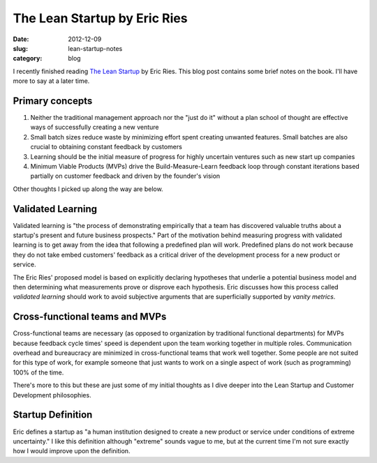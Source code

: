 The Lean Startup by Eric Ries
=============================

:date: 2012-12-09
:slug: lean-startup-notes
:category: blog

I recently finished reading `The Lean Startup <http://www.amazon.com/gp/product/0307887898/ref=as_li_ss_tl?ie=UTF8&camp=1789&creative=390957&creativeASIN=0307887898&linkCode=as2&tag=minimneeds-20>`_ by Eric Ries. This blog post contains
some brief notes on the book. I'll have more to say at a later time.

Primary concepts
----------------

1. Neither the traditional management approach nor the "just do it" without
   a plan school of thought are effective ways of successfully creating a
   new venture

2. Small batch sizes reduce waste by minimizing effort spent creating
   unwanted features. Small batches are also crucial to obtaining 
   constant feedback by customers

3. Learning should be the initial measure of progress for highly 
   uncertain ventures such as new start up companies

4. Minimum Viable Products (MVPs) drive the Build-Measure-Learn feedback 
   loop through constant iterations based partially on customer feedback 
   and driven by the founder's vision


Other thoughts I picked up along the way are below.

Validated Learning
------------------
Validated learning is "the process of demonstrating empirically that a
team has discovered valuable truths about a startup's present and
future business prospects." Part of the motivation behind measuring progress
with validated learning is to get away from the idea that following a
predefined plan will work. Predefined plans do not work because they
do not take embed customers' feedback as a critical driver of the development
process for a new product or service.

The Eric Ries' proposed model is based on explicitly declaring hypotheses
that underlie a potential business model and then determining what 
measurements prove or disprove each hypothesis. Eric discusses how this
process called *validated learning* should work to avoid subjective arguments 
that are superficially supported by *vanity metrics*.


Cross-functional teams and MVPs
-------------------------------
Cross-functional teams are necessary (as opposed to organization by 
traditional functional departments) for MVPs because feedback cycle times' 
speed is dependent upon the team working together in multiple roles. 
Communication overhead and bureaucracy are minimized in cross-functional 
teams that work well together. Some people are not suited for this type of 
work, for example someone that just wants to work on a single aspect of 
work (such as programming) 100% of the time.

There's more to this but these are just some of my initial thoughts as I
dive deeper into the Lean Startup and Customer Development philosophies.

Startup Definition
------------------
Eric defines a startup as "a human institution designed to create a new
product or service under conditions of extreme uncertainty." I like this
definition although "extreme" sounds vague to me, but at the current time
I'm not sure exactly how I would improve upon the definition.
